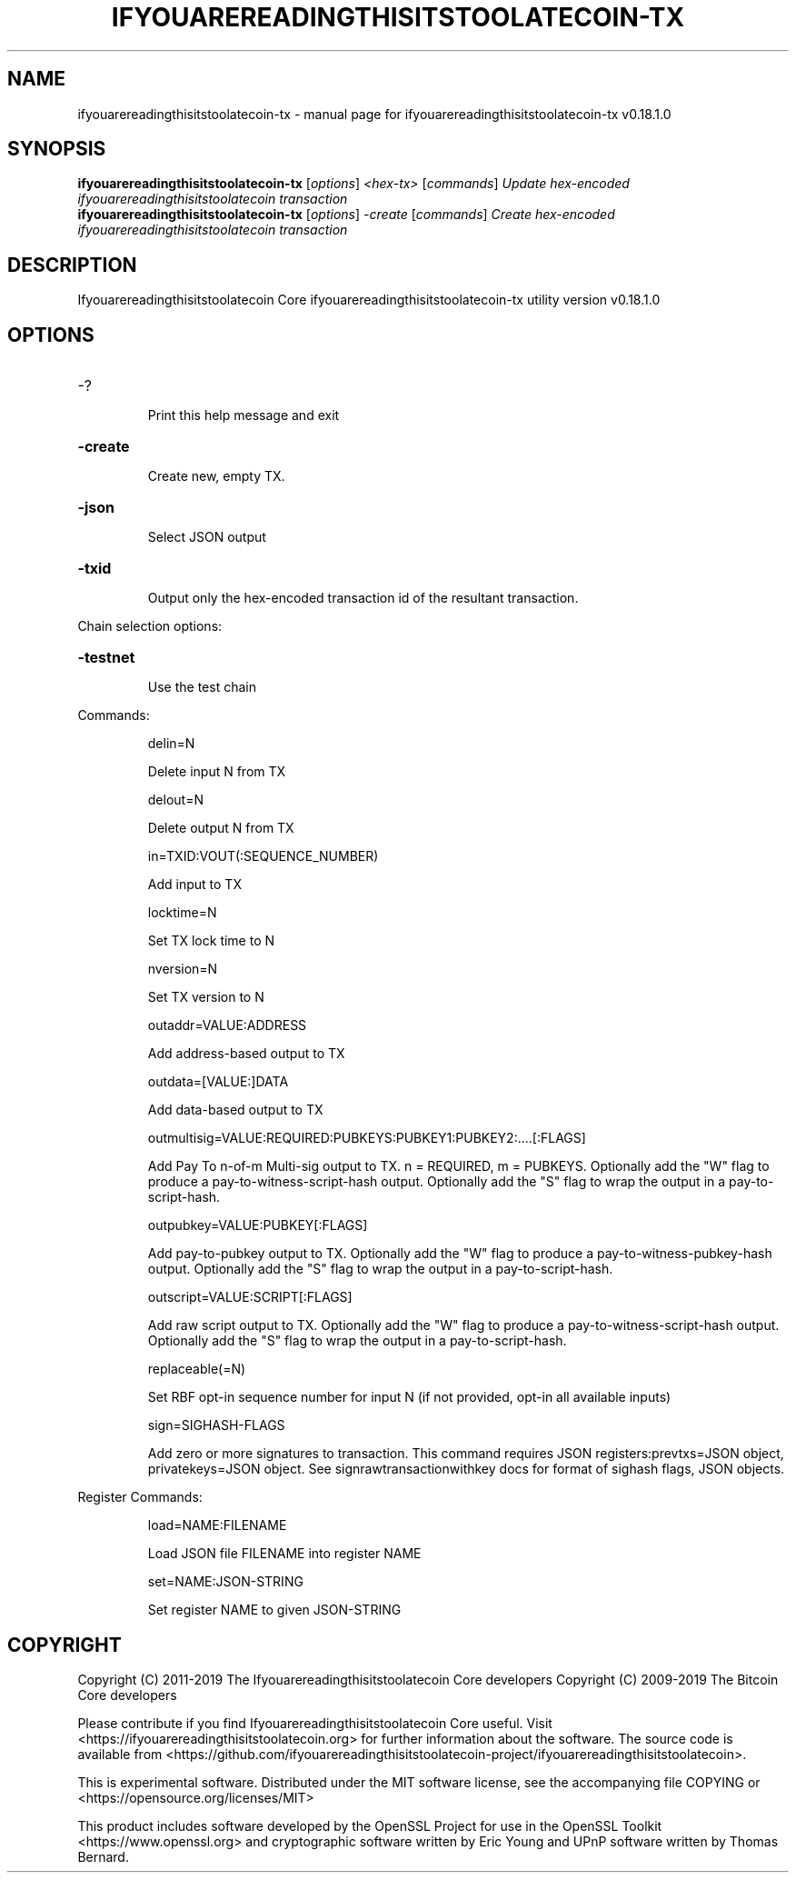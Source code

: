 .\" DO NOT MODIFY THIS FILE!  It was generated by help2man 1.47.11.
.TH IFYOUAREREADINGTHISITSTOOLATECOIN-TX "1" "December 2019" "ifyouarereadingthisitstoolatecoin-tx v0.18.1.0" "User Commands"
.SH NAME
ifyouarereadingthisitstoolatecoin-tx \- manual page for ifyouarereadingthisitstoolatecoin-tx v0.18.1.0
.SH SYNOPSIS
.B ifyouarereadingthisitstoolatecoin-tx
[\fI\,options\/\fR] \fI\,<hex-tx> \/\fR[\fI\,commands\/\fR]  \fI\,Update hex-encoded ifyouarereadingthisitstoolatecoin transaction\/\fR
.br
.B ifyouarereadingthisitstoolatecoin-tx
[\fI\,options\/\fR] \fI\,-create \/\fR[\fI\,commands\/\fR]   \fI\,Create hex-encoded ifyouarereadingthisitstoolatecoin transaction\/\fR
.SH DESCRIPTION
Ifyouarereadingthisitstoolatecoin Core ifyouarereadingthisitstoolatecoin\-tx utility version v0.18.1.0
.SH OPTIONS
.HP
\-?
.IP
Print this help message and exit
.HP
\fB\-create\fR
.IP
Create new, empty TX.
.HP
\fB\-json\fR
.IP
Select JSON output
.HP
\fB\-txid\fR
.IP
Output only the hex\-encoded transaction id of the resultant transaction.
.PP
Chain selection options:
.HP
\fB\-testnet\fR
.IP
Use the test chain
.PP
Commands:
.IP
delin=N
.IP
Delete input N from TX
.IP
delout=N
.IP
Delete output N from TX
.IP
in=TXID:VOUT(:SEQUENCE_NUMBER)
.IP
Add input to TX
.IP
locktime=N
.IP
Set TX lock time to N
.IP
nversion=N
.IP
Set TX version to N
.IP
outaddr=VALUE:ADDRESS
.IP
Add address\-based output to TX
.IP
outdata=[VALUE:]DATA
.IP
Add data\-based output to TX
.IP
outmultisig=VALUE:REQUIRED:PUBKEYS:PUBKEY1:PUBKEY2:....[:FLAGS]
.IP
Add Pay To n\-of\-m Multi\-sig output to TX. n = REQUIRED, m = PUBKEYS.
Optionally add the "W" flag to produce a
pay\-to\-witness\-script\-hash output. Optionally add the "S" flag to
wrap the output in a pay\-to\-script\-hash.
.IP
outpubkey=VALUE:PUBKEY[:FLAGS]
.IP
Add pay\-to\-pubkey output to TX. Optionally add the "W" flag to produce a
pay\-to\-witness\-pubkey\-hash output. Optionally add the "S" flag to
wrap the output in a pay\-to\-script\-hash.
.IP
outscript=VALUE:SCRIPT[:FLAGS]
.IP
Add raw script output to TX. Optionally add the "W" flag to produce a
pay\-to\-witness\-script\-hash output. Optionally add the "S" flag to
wrap the output in a pay\-to\-script\-hash.
.IP
replaceable(=N)
.IP
Set RBF opt\-in sequence number for input N (if not provided, opt\-in all
available inputs)
.IP
sign=SIGHASH\-FLAGS
.IP
Add zero or more signatures to transaction. This command requires JSON
registers:prevtxs=JSON object, privatekeys=JSON object. See
signrawtransactionwithkey docs for format of sighash flags, JSON
objects.
.PP
Register Commands:
.IP
load=NAME:FILENAME
.IP
Load JSON file FILENAME into register NAME
.IP
set=NAME:JSON\-STRING
.IP
Set register NAME to given JSON\-STRING
.SH COPYRIGHT
Copyright (C) 2011-2019 The Ifyouarereadingthisitstoolatecoin Core developers
Copyright (C) 2009-2019 The Bitcoin Core developers

Please contribute if you find Ifyouarereadingthisitstoolatecoin Core useful. Visit
<https://ifyouarereadingthisitstoolatecoin.org> for further information about the software.
The source code is available from
<https://github.com/ifyouarereadingthisitstoolatecoin-project/ifyouarereadingthisitstoolatecoin>.

This is experimental software.
Distributed under the MIT software license, see the accompanying file COPYING
or <https://opensource.org/licenses/MIT>

This product includes software developed by the OpenSSL Project for use in the
OpenSSL Toolkit <https://www.openssl.org> and cryptographic software written by
Eric Young and UPnP software written by Thomas Bernard.
